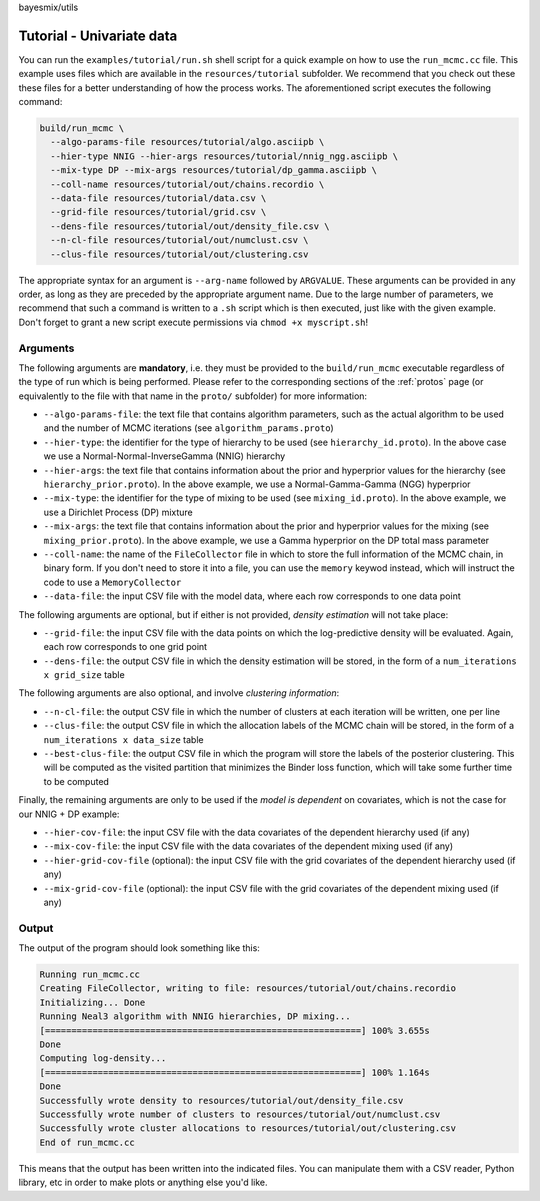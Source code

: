 bayesmix/utils

Tutorial - Univariate data
==========================

You can run the ``examples/tutorial/run.sh`` shell script for a quick example on how to use the ``run_mcmc.cc`` file.
This example uses files which are available in the ``resources/tutorial`` subfolder.
We recommend that you check out these these files for a better understanding of how the process works.
The aforementioned script executes the following command:

.. code-block:: shell

  build/run_mcmc \
    --algo-params-file resources/tutorial/algo.asciipb \
    --hier-type NNIG --hier-args resources/tutorial/nnig_ngg.asciipb \
    --mix-type DP --mix-args resources/tutorial/dp_gamma.asciipb \
    --coll-name resources/tutorial/out/chains.recordio \
    --data-file resources/tutorial/data.csv \
    --grid-file resources/tutorial/grid.csv \
    --dens-file resources/tutorial/out/density_file.csv \
    --n-cl-file resources/tutorial/out/numclust.csv \
    --clus-file resources/tutorial/out/clustering.csv


The appropriate syntax for an argument is ``--arg-name`` followed by ``ARGVALUE``.
These arguments can be provided in any order, as long as they are preceded by the appropriate argument name.
Due to the large number of parameters, we recommend that such a command is written to a ``.sh`` script which is then executed, just like with the given example.
Don't forget to grant a new script execute permissions via ``chmod +x myscript.sh``!



---------
Arguments
---------

The following arguments are **mandatory**, i.e. they must be provided to the ``build/run_mcmc`` executable regardless of the type of run which is being performed.
Please refer to the corresponding sections of the :ref:`protos` page (or equivalently to the file with that name in the ``proto/`` subfolder) for more information:

* ``--algo-params-file``: the text file that contains algorithm parameters, such as the actual algorithm to be used and the number of MCMC iterations (see ``algorithm_params.proto``)
* ``--hier-type``: the identifier for the type of hierarchy to be used (see ``hierarchy_id.proto``). In the above case we use a Normal-Normal-InverseGamma (NNIG) hierarchy
* ``--hier-args``: the text file that contains information about the prior and hyperprior values for the hierarchy (see ``hierarchy_prior.proto``). In the above example, we use a Normal-Gamma-Gamma (NGG) hyperprior
* ``--mix-type``: the identifier for the type of mixing to be used (see ``mixing_id.proto``). In the above example, we use a Dirichlet Process (DP) mixture
* ``--mix-args``: the text file that contains information about the prior and hyperprior values for the mixing (see ``mixing_prior.proto``). In the above example, we use a Gamma hyperprior on the DP total mass parameter
* ``--coll-name``: the name of the ``FileCollector`` file in which to store the full information of the MCMC chain, in binary form. If you don't need to store it into a file, you can use the ``memory`` keywod instead, which will instruct the code to use a ``MemoryCollector``
* ``--data-file``: the input CSV file with the model data, where each row corresponds to one data point

The following arguments are optional, but if either is not provided, *density estimation* will not take place:

* ``--grid-file``: the input CSV file with the data points on which the log-predictive density will be evaluated. Again, each row corresponds to one grid point
* ``--dens-file``: the output CSV file in which the density estimation will be stored, in the form of a ``num_iterations x grid_size`` table

The following arguments are also optional, and involve *clustering information*:

* ``--n-cl-file``: the output CSV file in which the number of clusters at each iteration will be written, one per line
* ``--clus-file``: the output CSV file in which the allocation labels of the MCMC chain will be stored, in the form of a ``num_iterations x data_size`` table
* ``--best-clus-file``: the output CSV file in which the program will store the labels of the posterior clustering. This will be computed as the visited partition that minimizes the Binder loss function, which will take some further time to be computed

Finally, the remaining arguments are only to be used if the *model is dependent* on covariates, which is not the case for our NNIG + DP example:

* ``--hier-cov-file``: the input CSV file with the data covariates of the dependent hierarchy used (if any)
* ``--mix-cov-file``: the input CSV file with the data covariates of the dependent mixing used (if any)
* ``--hier-grid-cov-file`` (optional): the input CSV file with the grid covariates of the dependent hierarchy used (if any)
* ``--mix-grid-cov-file`` (optional): the input CSV file with the grid covariates of the dependent mixing used (if any)



------
Output
------

The output of the program should look something like this:

.. code-block:: shell

  Running run_mcmc.cc
  Creating FileCollector, writing to file: resources/tutorial/out/chains.recordio
  Initializing... Done
  Running Neal3 algorithm with NNIG hierarchies, DP mixing...
  [============================================================] 100% 3.655s
  Done
  Computing log-density...
  [============================================================] 100% 1.164s
  Done
  Successfully wrote density to resources/tutorial/out/density_file.csv
  Successfully wrote number of clusters to resources/tutorial/out/numclust.csv
  Successfully wrote cluster allocations to resources/tutorial/out/clustering.csv
  End of run_mcmc.cc

This means that the output has been written into the indicated files.
You can manipulate them with a CSV reader, Python library, etc in order to make plots or anything else you'd like.
